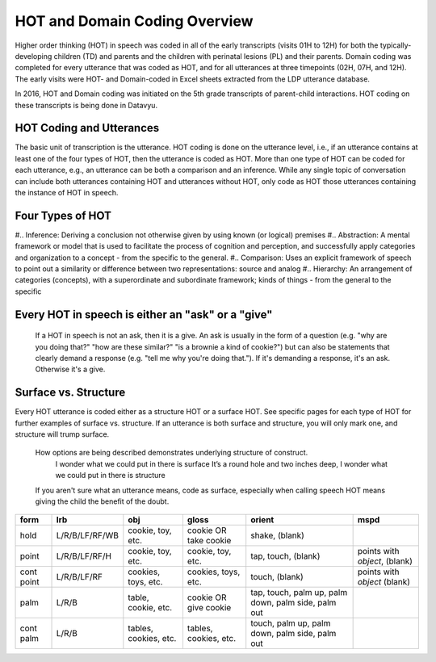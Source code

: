 .. _hot-overview:

*******************************
HOT and Domain Coding Overview
*******************************
Higher order thinking (HOT) in speech was coded in all of the early transcripts (visits 01H to 12H) for both the typically-developing children (TD) and parents and the children with perinatal lesions (PL) and their parents. Domain coding was completed for every utterance that was coded as HOT, and for all utterances at three timepoints (02H, 07H, and 12H). The early visits were HOT- and Domain-coded in Excel sheets extracted from the LDP utterance database.  

In 2016, HOT and Domain coding was initiated on the 5th grade transcripts of parent-child interactions.  HOT coding on these transcripts is being done in Datavyu.  

HOT Coding and Utterances
=========================
The basic unit of transcription is the utterance.  HOT coding is done on the utterance level, i.e., if an utterance contains at least one of the four types of HOT, then the utterance is coded as HOT.  More than one type of HOT can be coded for each utterance, e.g., an utterance can be both a comparison and an inference.  While any single topic of conversation can include both utterances containing HOT and utterances without HOT, only code as HOT those utterances containing the instance of HOT in speech.

Four Types of HOT
=================
#.. Inference: Deriving a conclusion not otherwise given by using known (or logical) premises
#.. Abstraction: A mental framework or model that is used to facilitate the process of cognition and perception, and successfully apply categories and organization to a concept - from the specific to the general.
#.. Comparison: Uses an explicit framework of speech to point out a similarity or difference between two representations: source and analog
#.. Hierarchy: An arrangement of categories (concepts), with a superordinate and subordinate framework; kinds of things - from the general to the specific

Every HOT in speech is either an "ask" or a "give"
===================================================
 If a HOT in speech is not an ask, then it is a give.  An ask is usually in the form of a question (e.g. "why are you doing that?" "how are these similar?" "is a brownie a kind of cookie?") but can also be statements that clearly demand a response (e.g. "tell me why you're doing that."). If it's demanding a response, it's an ask. Otherwise it's a give.

Surface vs. Structure
======================
Every HOT utterance is coded either as a structure HOT or a surface HOT.  See specific pages for each type of HOT for further examples of surface vs. structure.  
If an utterance is both surface and structure, you will only mark one, and structure will trump surface.
    How options are being described demonstrates underlying structure of construct.
        I wonder what we could put in there is surface
        It’s a round hole and two inches deep, I wonder what we could put in there is structure
    If you aren't sure what an utterance means, code as surface, especially when calling speech HOT means giving the child the benefit of the doubt.



+----------------+-----------------+---------------------+-------------------------+------------+--------------------+
|form            |lrb              |obj                  |gloss                    |orient      |mspd                |
+================+=================+=====================+=========================+============+====================+
|hold            |L/R/B/LF/RF/WB   |cookie, toy, etc.    |cookie OR take cookie    |shake,      |                    |
|                |                 |                     |                         |(blank)     |                    |
+----------------+-----------------+---------------------+-------------------------+------------+--------------------+
|point           |L/R/B/LF/RF/H    |cookie, toy, etc.    |cookie, toy, etc.        |tap,        |points with         |
|                |                 |                     |                         |touch,      |*object*, (blank)   |               
|                |                 |                     |                         |(blank)     |                    |
+----------------+-----------------+---------------------+-------------------------+------------+--------------------+
|cont point      |L/R/B/LF/RF      |cookies, toys, etc.  |cookies, toys, etc.      |touch,      |points with         |
|                |                 |                     |                         |(blank)     |*object* (blank)    |
+----------------+-----------------+---------------------+-------------------------+------------+--------------------+
|palm            |L/R/B            |table, cookie, etc.  |cookie OR give cookie    |tap,        |                    |
|                |                 |                     |                         |touch,      |                    |
|                |                 |                     |                         |palm up,    |                    |
|                |                 |                     |                         |palm down,  |                    |
|                |                 |                     |                         |palm side,  |                    |
|                |                 |                     |                         |palm out    |                    |
+----------------+-----------------+---------------------+-------------------------+------------+--------------------+
|cont palm       |L/R/B            |tables, cookies, etc.|tables, cookies, etc.    |touch,      |                    |
|                |                 |                     |                         |palm up,    |                    |
|                |                 |                     |                         |palm down,  |                    |
|                |                 |                     |                         |palm side,  |                    |
|                |                 |                     |                         |palm out    |                    |
+----------------+-----------------+---------------------+-------------------------+------------+--------------------+

